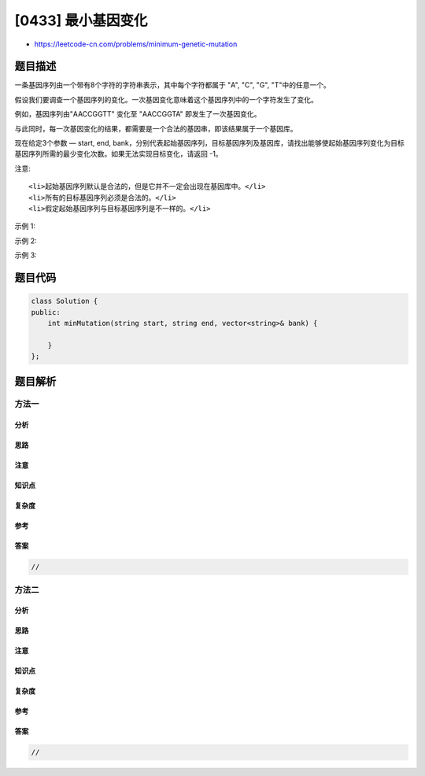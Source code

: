 [0433] 最小基因变化
===================

-  https://leetcode-cn.com/problems/minimum-genetic-mutation

题目描述
--------

.. raw:: html

   <p>

一条基因序列由一个带有8个字符的字符串表示，其中每个字符都属于 "A", "C",
"G", "T"中的任意一个。

.. raw:: html

   </p>

.. raw:: html

   <p>

假设我们要调查一个基因序列的变化。一次基因变化意味着这个基因序列中的一个字符发生了变化。

.. raw:: html

   </p>

.. raw:: html

   <p>

例如，基因序列由"AACCGGTT" 变化至 "AACCGGTA" 即发生了一次基因变化。

.. raw:: html

   </p>

.. raw:: html

   <p>

与此同时，每一次基因变化的结果，都需要是一个合法的基因串，即该结果属于一个基因库。

.. raw:: html

   </p>

.. raw:: html

   <p>

现在给定3个参数 — start, end,
bank，分别代表起始基因序列，目标基因序列及基因库，请找出能够使起始基因序列变化为目标基因序列所需的最少变化次数。如果无法实现目标变化，请返回
-1。

.. raw:: html

   </p>

.. raw:: html

   <p>

注意:

.. raw:: html

   </p>

.. raw:: html

   <ol>

::

    <li>起始基因序列默认是合法的，但是它并不一定会出现在基因库中。</li>
    <li>所有的目标基因序列必须是合法的。</li>
    <li>假定起始基因序列与目标基因序列是不一样的。</li>

.. raw:: html

   </ol>

.. raw:: html

   <p>

示例 1:

.. raw:: html

   </p>

.. raw:: html

   <pre>
   start: &quot;AACCGGTT&quot;
   end:   &quot;AACCGGTA&quot;
   bank: [&quot;AACCGGTA&quot;]

   返回值: 1
   </pre>

.. raw:: html

   <p>

示例 2:

.. raw:: html

   </p>

.. raw:: html

   <pre>
   start: &quot;AACCGGTT&quot;
   end:   &quot;AAACGGTA&quot;
   bank: [&quot;AACCGGTA&quot;, &quot;AACCGCTA&quot;, &quot;AAACGGTA&quot;]

   返回值: 2
   </pre>

.. raw:: html

   <p>

示例 3:

.. raw:: html

   </p>

.. raw:: html

   <pre>
   start: &quot;AAAAACCC&quot;
   end:   &quot;AACCCCCC&quot;
   bank: [&quot;AAAACCCC&quot;, &quot;AAACCCCC&quot;, &quot;AACCCCCC&quot;]

   返回值: 3
   </pre>

题目代码
--------

.. code:: cpp

    class Solution {
    public:
        int minMutation(string start, string end, vector<string>& bank) {

        }
    };

题目解析
--------

方法一
~~~~~~

分析
^^^^

思路
^^^^

注意
^^^^

知识点
^^^^^^

复杂度
^^^^^^

参考
^^^^

答案
^^^^

.. code:: cpp

    //

方法二
~~~~~~

分析
^^^^

思路
^^^^

注意
^^^^

知识点
^^^^^^

复杂度
^^^^^^

参考
^^^^

答案
^^^^

.. code:: cpp

    //
